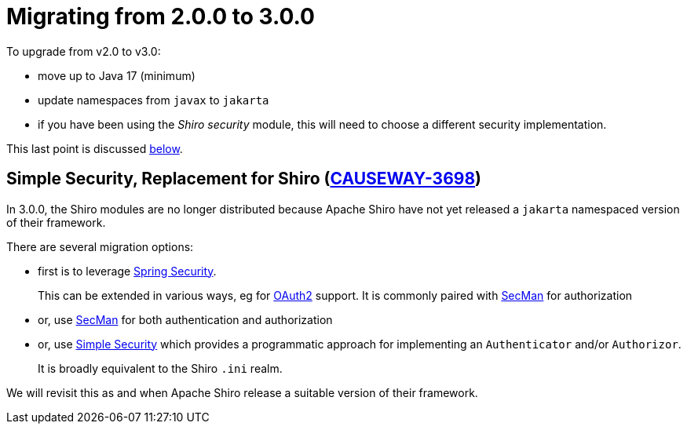 = Migrating from 2.0.0 to 3.0.0

:Notice: Licensed to the Apache Software Foundation (ASF) under one or more contributor license agreements. See the NOTICE file distributed with this work for additional information regarding copyright ownership. The ASF licenses this file to you under the Apache License, Version 2.0 (the "License"); you may not use this file except in compliance with the License. You may obtain a copy of the License at. http://www.apache.org/licenses/LICENSE-2.0 . Unless required by applicable law or agreed to in writing, software distributed under the License is distributed on an "AS IS" BASIS, WITHOUT WARRANTIES OR  CONDITIONS OF ANY KIND, either express or implied. See the License for the specific language governing permissions and limitations under the License.
:page-partial:


To upgrade from v2.0 to v3.0:

* move up to Java 17 (minimum)
* update namespaces from `javax` to `jakarta`
* if you have been using the _Shiro security_ module, this will need to choose a different security implementation.

This last point is discussed xref:#simple-security-replacement-for-shiro[below].

[#simple-security-replacement-for-shiro]
== Simple Security, Replacement for Shiro (link:https://issues.apache.org/jira/browse/CAUSEWAY-3698[CAUSEWAY-3698])

In 3.0.0, the Shiro modules are no longer distributed because Apache Shiro have not yet released a `jakarta` namespaced version of their framework.


There are several migration options:

* first is to leverage xref:security:spring:about.adoc[Spring Security].
+
This can be extended in various ways, eg for xref:security:spring-oauth2:about.adoc[OAuth2] support.
It is commonly paired with xref:security:secman:about.adoc[SecMan] for authorization

* or, use xref:security:secman:about.adoc[SecMan] for both authentication and authorization

* or, use xref:security:simple:about.adoc[Simple Security] which provides a programmatic approach for implementing an `Authenticator` and/or `Authorizor`.
+
It is broadly equivalent to the Shiro `.ini` realm.

We will revisit this as and when Apache Shiro release a suitable version of their framework.

